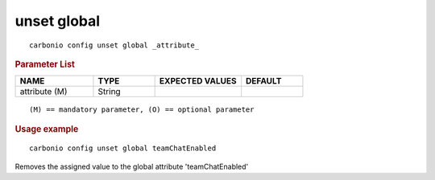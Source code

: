 .. SPDX-FileCopyrightText: 2022 Zextras <https://www.zextras.com/>
..
.. SPDX-License-Identifier: CC-BY-NC-SA-4.0

.. _carbonio_config_unset_global:

************
unset global
************

::

   carbonio config unset global _attribute_ 


.. rubric:: Parameter List

.. list-table::
   :widths: 19 15 21 15
   :header-rows: 1

   * - NAME
     - TYPE
     - EXPECTED VALUES
     - DEFAULT
   * - attribute (M)
     - String
     - 
     - 

::

   (M) == mandatory parameter, (O) == optional parameter



.. rubric:: Usage example


::

   carbonio config unset global teamChatEnabled



Removes the assigned value to the global attribute 'teamChatEnabled'
